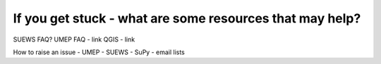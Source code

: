 If you get stuck - what are some resources that may help?
~~~~~~~~~~~~~~~~~~~~~~~~~~~~~~~~~~~~~~~~~~~~~~~~~~~~~~~~~

SUEWS FAQ? UMEP FAQ - link QGIS - link

How to raise an issue - UMEP - SUEWS - SuPy - email lists
